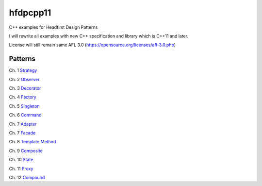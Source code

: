 ==========
hfdpcpp11
==========

C++ examples for Headfirst Design Patterns

I will rewrite all examples with new C++ specification and library which is C++11 and later.

License will still remain same AFL 3.0 (https://opensource.org/licenses/afl-3.0.php)

Patterns
--------

Ch. 1 `Strategy <Strategy>`_

Ch. 2 `Observer <Observer>`_

Ch. 3 `Decorator <Decorator>`_

Ch. 4 `Factory <Factory>`_

Ch. 5 `Singleton <Singleton>`_

Ch. 6 `Command <Command>`_

Ch. 7 `Adapter <Adapter>`_

Ch. 7 `Facade <Facade>`_

Ch. 8 `Template Method <Template>`_

Ch. 9 `Composite <Composite>`_

Ch. 10 `State <State>`_

Ch. 11 `Proxy <Proxy>`_

Ch. 12 `Compound <Compound>`_
